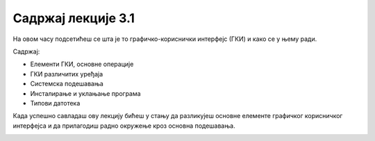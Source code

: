 Садржај лекције 3.1
===================

На овом часу подсетићеш се шта је то графичко-кориснички интерфејс (ГКИ) и како се у њему ради.

Садржај:

- Елементи ГКИ, основне операције

- ГКИ различитих уређаја

- Системска подешавања

- Инсталирање и уклањање програма

- Типови датотека

Када успешно савладаш ову лекцију бићеш у стању да разликујеш основне елементе графичког корисничког интерфејса и да прилагодиш радно окружење кроз основна подешавања.

.. image:: ../../_images/10_undraw_selecting_1lx3.png
   :width: 300px   
   :align: center